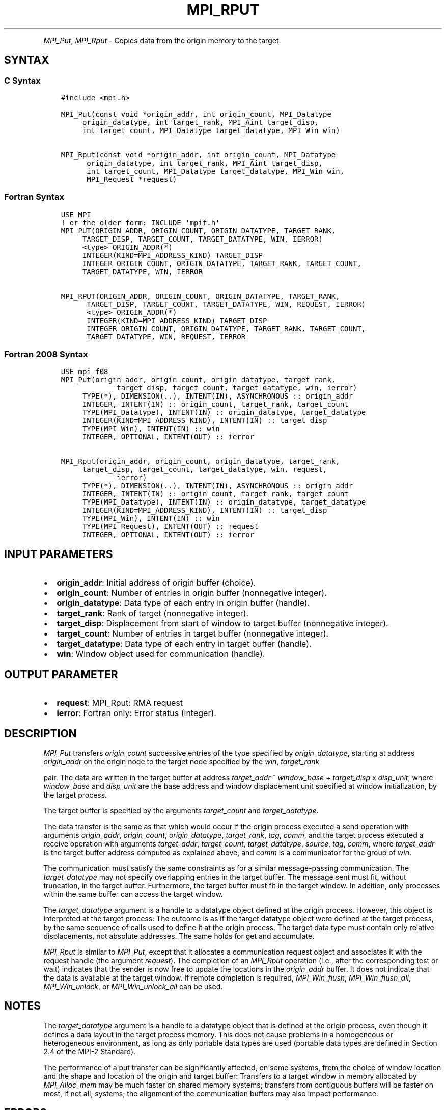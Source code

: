 .\" Man page generated from reStructuredText.
.
.TH "MPI_RPUT" "3" "Dec 20, 2023" "" "Open MPI"
.
.nr rst2man-indent-level 0
.
.de1 rstReportMargin
\\$1 \\n[an-margin]
level \\n[rst2man-indent-level]
level margin: \\n[rst2man-indent\\n[rst2man-indent-level]]
-
\\n[rst2man-indent0]
\\n[rst2man-indent1]
\\n[rst2man-indent2]
..
.de1 INDENT
.\" .rstReportMargin pre:
. RS \\$1
. nr rst2man-indent\\n[rst2man-indent-level] \\n[an-margin]
. nr rst2man-indent-level +1
.\" .rstReportMargin post:
..
.de UNINDENT
. RE
.\" indent \\n[an-margin]
.\" old: \\n[rst2man-indent\\n[rst2man-indent-level]]
.nr rst2man-indent-level -1
.\" new: \\n[rst2man-indent\\n[rst2man-indent-level]]
.in \\n[rst2man-indent\\n[rst2man-indent-level]]u
..
.INDENT 0.0
.INDENT 3.5
.UNINDENT
.UNINDENT
.sp
\fI\%MPI_Put\fP, \fI\%MPI_Rput\fP \- Copies data from the origin memory to the
target.
.SH SYNTAX
.SS C Syntax
.INDENT 0.0
.INDENT 3.5
.sp
.nf
.ft C
#include <mpi.h>

MPI_Put(const void *origin_addr, int origin_count, MPI_Datatype
     origin_datatype, int target_rank, MPI_Aint target_disp,
     int target_count, MPI_Datatype target_datatype, MPI_Win win)

MPI_Rput(const void *origin_addr, int origin_count, MPI_Datatype
      origin_datatype, int target_rank, MPI_Aint target_disp,
      int target_count, MPI_Datatype target_datatype, MPI_Win win,
      MPI_Request *request)
.ft P
.fi
.UNINDENT
.UNINDENT
.SS Fortran Syntax
.INDENT 0.0
.INDENT 3.5
.sp
.nf
.ft C
USE MPI
! or the older form: INCLUDE \(aqmpif.h\(aq
MPI_PUT(ORIGIN_ADDR, ORIGIN_COUNT, ORIGIN_DATATYPE, TARGET_RANK,
     TARGET_DISP, TARGET_COUNT, TARGET_DATATYPE, WIN, IERROR)
     <type> ORIGIN_ADDR(*)
     INTEGER(KIND=MPI_ADDRESS_KIND) TARGET_DISP
     INTEGER ORIGIN_COUNT, ORIGIN_DATATYPE, TARGET_RANK, TARGET_COUNT,
     TARGET_DATATYPE, WIN, IERROR

MPI_RPUT(ORIGIN_ADDR, ORIGIN_COUNT, ORIGIN_DATATYPE, TARGET_RANK,
      TARGET_DISP, TARGET_COUNT, TARGET_DATATYPE, WIN, REQUEST, IERROR)
      <type> ORIGIN_ADDR(*)
      INTEGER(KIND=MPI_ADDRESS_KIND) TARGET_DISP
      INTEGER ORIGIN_COUNT, ORIGIN_DATATYPE, TARGET_RANK, TARGET_COUNT,
      TARGET_DATATYPE, WIN, REQUEST, IERROR
.ft P
.fi
.UNINDENT
.UNINDENT
.SS Fortran 2008 Syntax
.INDENT 0.0
.INDENT 3.5
.sp
.nf
.ft C
USE mpi_f08
MPI_Put(origin_addr, origin_count, origin_datatype, target_rank,
             target_disp, target_count, target_datatype, win, ierror)
     TYPE(*), DIMENSION(..), INTENT(IN), ASYNCHRONOUS :: origin_addr
     INTEGER, INTENT(IN) :: origin_count, target_rank, target_count
     TYPE(MPI_Datatype), INTENT(IN) :: origin_datatype, target_datatype
     INTEGER(KIND=MPI_ADDRESS_KIND), INTENT(IN) :: target_disp
     TYPE(MPI_Win), INTENT(IN) :: win
     INTEGER, OPTIONAL, INTENT(OUT) :: ierror

MPI_Rput(origin_addr, origin_count, origin_datatype, target_rank,
     target_disp, target_count, target_datatype, win, request,
             ierror)
     TYPE(*), DIMENSION(..), INTENT(IN), ASYNCHRONOUS :: origin_addr
     INTEGER, INTENT(IN) :: origin_count, target_rank, target_count
     TYPE(MPI_Datatype), INTENT(IN) :: origin_datatype, target_datatype
     INTEGER(KIND=MPI_ADDRESS_KIND), INTENT(IN) :: target_disp
     TYPE(MPI_Win), INTENT(IN) :: win
     TYPE(MPI_Request), INTENT(OUT) :: request
     INTEGER, OPTIONAL, INTENT(OUT) :: ierror
.ft P
.fi
.UNINDENT
.UNINDENT
.SH INPUT PARAMETERS
.INDENT 0.0
.IP \(bu 2
\fBorigin_addr\fP: Initial address of origin buffer (choice).
.IP \(bu 2
\fBorigin_count\fP: Number of entries in origin buffer (nonnegative integer).
.IP \(bu 2
\fBorigin_datatype\fP: Data type of each entry in origin buffer (handle).
.IP \(bu 2
\fBtarget_rank\fP: Rank of target (nonnegative integer).
.IP \(bu 2
\fBtarget_disp\fP: Displacement from start of window to target buffer (nonnegative integer).
.IP \(bu 2
\fBtarget_count\fP: Number of entries in target buffer (nonnegative integer).
.IP \(bu 2
\fBtarget_datatype\fP: Data type of each entry in target buffer (handle).
.IP \(bu 2
\fBwin\fP: Window object used for communication (handle).
.UNINDENT
.SH OUTPUT PARAMETER
.INDENT 0.0
.IP \(bu 2
\fBrequest\fP: MPI_Rput: RMA request
.IP \(bu 2
\fBierror\fP: Fortran only: Error status (integer).
.UNINDENT
.SH DESCRIPTION
.sp
\fI\%MPI_Put\fP transfers \fIorigin_count\fP successive entries of the type
specified by \fIorigin_datatype\fP, starting at address \fIorigin_addr\fP on the
origin node to the target node specified by the \fIwin\fP, \fItarget_rank\fP
.sp
pair. The data are written in the target buffer at address \fItarget_addr\fP
^ \fIwindow_base\fP + \fItarget_disp\fP x \fIdisp_unit\fP, where \fIwindow_base\fP and
\fIdisp_unit\fP are the base address and window displacement unit specified
at window initialization, by the target process.
.sp
The target buffer is specified by the arguments \fItarget_count\fP and
\fItarget_datatype\fP\&.
.sp
The data transfer is the same as that which would occur if the origin
process executed a send operation with arguments \fIorigin_addr\fP,
\fIorigin_count\fP, \fIorigin_datatype\fP, \fItarget_rank\fP, \fItag\fP, \fIcomm\fP, and the
target process executed a receive operation with arguments
\fItarget_addr\fP, \fItarget_count\fP, \fItarget_datatype\fP, \fIsource\fP, \fItag\fP,
\fIcomm\fP, where \fItarget_addr\fP is the target buffer address computed as
explained above, and \fIcomm\fP is a communicator for the group of \fIwin\fP\&.
.sp
The communication must satisfy the same constraints as for a similar
message\-passing communication. The \fItarget_datatype\fP may not specify
overlapping entries in the target buffer. The message sent must fit,
without truncation, in the target buffer. Furthermore, the target buffer
must fit in the target window. In addition, only processes within the
same buffer can access the target window.
.sp
The \fItarget_datatype\fP argument is a handle to a datatype object defined
at the origin process. However, this object is interpreted at the target
process: The outcome is as if the target datatype object were defined at
the target process, by the same sequence of calls used to define it at
the origin process. The target data type must contain only relative
displacements, not absolute addresses. The same holds for get and
accumulate.
.sp
\fI\%MPI_Rput\fP is similar to \fI\%MPI_Put\fP, except that it allocates a
communication request object and associates it with the request handle
(the argument \fIrequest\fP). The completion of an \fI\%MPI_Rput\fP operation (i.e.,
after the corresponding test or wait) indicates that the sender is now
free to update the locations in the \fIorigin_addr\fP buffer. It does not
indicate that the data is available at the target window. If remote
completion is required, \fI\%MPI_Win_flush\fP, \fI\%MPI_Win_flush_all\fP,
\fI\%MPI_Win_unlock\fP, or \fI\%MPI_Win_unlock_all\fP can be used.
.SH NOTES
.sp
The \fItarget_datatype\fP argument is a handle to a datatype object that is
defined at the origin process, even though it defines a data layout in
the target process memory. This does not cause problems in a homogeneous
or heterogeneous environment, as long as only portable data types are
used (portable data types are defined in Section 2.4 of the MPI\-2
Standard).
.sp
The performance of a put transfer can be significantly affected, on some
systems, from the choice of window location and the shape and location
of the origin and target buffer: Transfers to a target window in memory
allocated by \fI\%MPI_Alloc_mem\fP may be much faster on shared memory systems;
transfers from contiguous buffers will be faster on most, if not all,
systems; the alignment of the communication buffers may also impact
performance.
.SH ERRORS
.sp
Almost all MPI routines return an error value; C routines as the return result
of the function and Fortran routines in the last argument.
.sp
Before the error value is returned, the current MPI error handler associated
with the communication object (e.g., communicator, window, file) is called.
If no communication object is associated with the MPI call, then the call is
considered attached to MPI_COMM_SELF and will call the associated MPI error
handler. When MPI_COMM_SELF is not initialized (i.e., before
\fI\%MPI_Init\fP/\fI\%MPI_Init_thread\fP, after \fI\%MPI_Finalize\fP, or when using the Sessions
Model exclusively) the error raises the initial error handler. The initial
error handler can be changed by calling \fI\%MPI_Comm_set_errhandler\fP on
MPI_COMM_SELF when using the World model, or the mpi_initial_errhandler CLI
argument to mpiexec or info key to \fI\%MPI_Comm_spawn\fP/\fI\%MPI_Comm_spawn_multiple\fP\&.
If no other appropriate error handler has been set, then the MPI_ERRORS_RETURN
error handler is called for MPI I/O functions and the MPI_ERRORS_ABORT error
handler is called for all other MPI functions.
.sp
Open MPI includes three predefined error handlers that can be used:
.INDENT 0.0
.IP \(bu 2
\fBMPI_ERRORS_ARE_FATAL\fP
Causes the program to abort all connected MPI processes.
.IP \(bu 2
\fBMPI_ERRORS_ABORT\fP
An error handler that can be invoked on a communicator,
window, file, or session. When called on a communicator, it
acts as if \fI\%MPI_Abort\fP was called on that communicator. If
called on a window or file, acts as if \fI\%MPI_Abort\fP was called
on a communicator containing the group of processes in the
corresponding window or file. If called on a session,
aborts only the local process.
.IP \(bu 2
\fBMPI_ERRORS_RETURN\fP
Returns an error code to the application.
.UNINDENT
.sp
MPI applications can also implement their own error handlers by calling:
.INDENT 0.0
.IP \(bu 2
\fI\%MPI_Comm_create_errhandler\fP then \fI\%MPI_Comm_set_errhandler\fP
.IP \(bu 2
\fI\%MPI_File_create_errhandler\fP then \fI\%MPI_File_set_errhandler\fP
.IP \(bu 2
\fI\%MPI_Session_create_errhandler\fP then \fI\%MPI_Session_set_errhandler\fP or at \fI\%MPI_Session_init\fP
.IP \(bu 2
\fI\%MPI_Win_create_errhandler\fP then \fI\%MPI_Win_set_errhandler\fP
.UNINDENT
.sp
Note that MPI does not guarantee that an MPI program can continue past
an error.
.sp
See the \fI\%MPI man page\fP for a full list of \fI\%MPI error codes\fP\&.
.sp
See the Error Handling section of the MPI\-3.1 standard for
more information.
.sp
\fBSEE ALSO:\fP
.INDENT 0.0
.INDENT 3.5
.INDENT 0.0
.IP \(bu 2
\fI\%MPI_Get\fP
.IP \(bu 2
\fI\%MPI_Rget\fP
.IP \(bu 2
\fI\%MPI_Accumulate\fP
.IP \(bu 2
\fI\%MPI_Win_flush\fP
.IP \(bu 2
\fI\%MPI_Win_flush_all\fP
.IP \(bu 2
\fI\%MPI_Win_unlock\fP
.IP \(bu 2
\fI\%MPI_Win_unlock_all\fP
.UNINDENT
.UNINDENT
.UNINDENT
.SH COPYRIGHT
2003-2023, The Open MPI Community
.\" Generated by docutils manpage writer.
.
